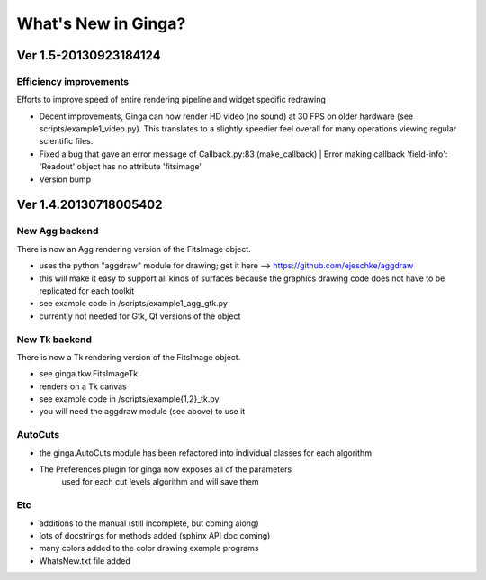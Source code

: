 ++++++++++++++++++++
What's New in Ginga?
++++++++++++++++++++

Ver 1.5-20130923184124
======================

Efficiency improvements
-----------------------
Efforts to improve speed of entire rendering pipeline and widget
specific redrawing 

* Decent improvements, Ginga can now render HD video (no sound) at 30
  FPS on older hardware (see scripts/example1_video.py).  This
  translates to a slightly speedier feel overall for many operations
  viewing regular scientific files.
* Fixed a bug that gave an error message of 
  Callback.py:83 (make_callback) | Error making callback 'field-info':
  'Readout' object has no attribute 'fitsimage'

* Version bump


Ver 1.4.20130718005402
======================

New Agg backend
---------------
There is now an Agg rendering version of the FitsImage object.

* uses the python "aggdraw" module for drawing; get it here  -->
  https://github.com/ejeschke/aggdraw 
* this will make it easy to support all kinds of surfaces because the
  graphics drawing code does not have to be replicated for each
  toolkit
* see example code in /scripts/example1_agg_gtk.py
* currently not needed for Gtk, Qt versions of the object

New Tk backend
--------------
There is now a Tk rendering version of the FitsImage object.

* see ginga.tkw.FitsImageTk
* renders on a Tk canvas
* see example code in /scripts/example{1,2}_tk.py
* you will need the aggdraw module (see above) to use it

AutoCuts
--------
* the ginga.AutoCuts module has been refactored into individual classes
  for each algorithm 
* The Preferences plugin for ginga now exposes all of the parameters
    used for each cut levels algorithm and will save them

Etc
---
* additions to the manual (still incomplete, but coming along)
* lots of docstrings for methods added (sphinx API doc coming)
* many colors added to the color drawing example programs
* WhatsNew.txt file added
